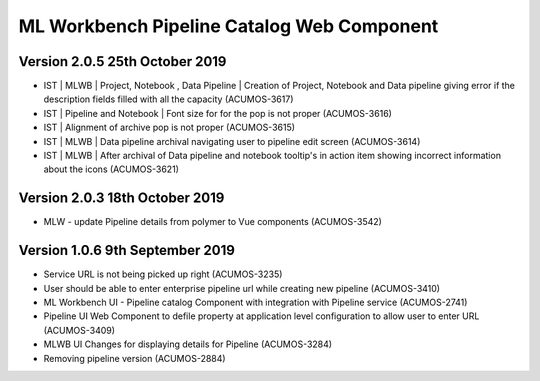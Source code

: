 .. ===============LICENSE_START=======================================================
.. Acumos
.. ===================================================================================
.. Copyright (C) 2019 AT&T Intellectual Property & Tech Mahindra. All rights reserved.
.. ===================================================================================
.. This Acumos documentation file is distributed by AT&T and Tech Mahindra
.. under the Creative Commons Attribution 4.0 International License (the "License");
.. you may not use this file except in compliance with the License.
.. You may obtain a copy of the License at
..  
..      http://creativecommons.org/licenses/by/4.0
..  
.. This file is distributed on an "AS IS" BASIS,
.. WITHOUT WARRANTIES OR CONDITIONS OF ANY KIND, either express or implied.
.. See the License for the specific language governing permissions and
.. limitations under the License.
.. ===============LICENSE_END=========================================================

===============================================
ML Workbench Pipeline Catalog Web Component
===============================================

Version 2.0.5  25th October 2019 
=================================
* IST | MLWB | Project, Notebook , Data Pipeline | Creation of Project, Notebook and Data pipeline giving error if the description fields filled with all the capacity (ACUMOS-3617)
* IST | Pipeline and Notebook | Font size for for the pop is not proper (ACUMOS-3616)
* IST | Alignment of archive pop is not proper (ACUMOS-3615)
* IST | MLWB | Data pipeline archival navigating user to pipeline edit screen (ACUMOS-3614)
* IST | MLWB | After archival of Data pipeline and notebook tooltip's in action item showing incorrect information about the icons (ACUMOS-3621)

Version 2.0.3  18th October 2019 
=================================
* MLW - update Pipeline details from polymer to Vue components (ACUMOS-3542)

Version 1.0.6  9th September 2019
==================================
* Service URL is not being picked up right (ACUMOS-3235)
* User should be able to enter enterprise pipeline url while creating new pipeline (ACUMOS-3410)
* ML Workbench UI - Pipeline catalog Component with integration with Pipeline service (ACUMOS-2741) 
* Pipeline UI Web Component to defile property at application level configuration to allow user to enter URL (ACUMOS-3409)
* MLWB UI Changes for displaying details for Pipeline (ACUMOS-3284) 
* Removing pipeline version (ACUMOS-2884) 

